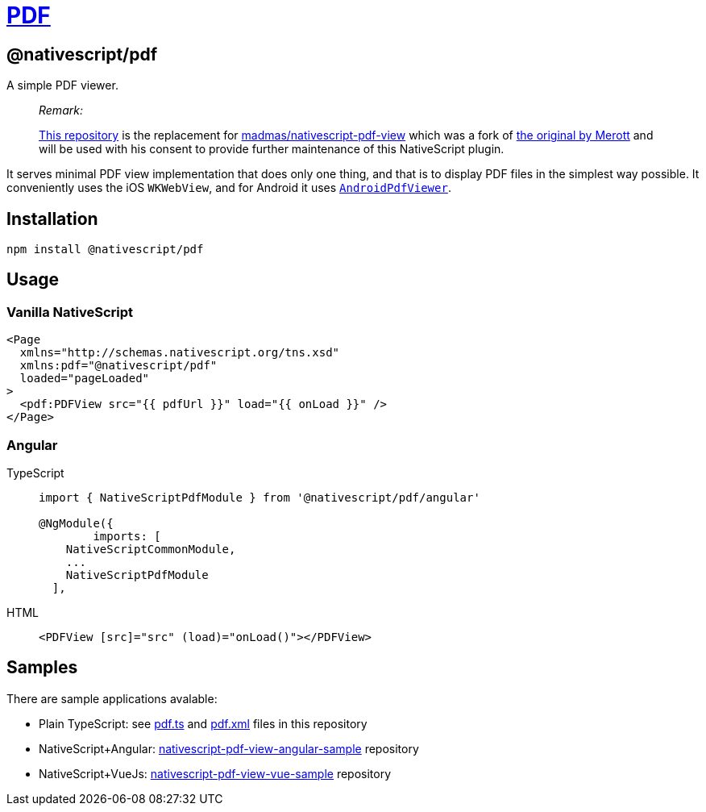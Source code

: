 = https://github.com/NativeScript/plugins/tree/main/packages/pdf[PDF]

== @nativescript/pdf

A simple PDF viewer.

____
_Remark:_

https://github.com/NativeScript/plugins/blob/main/packages/pdf[This repository] is the replacement for https://github.com/madmas/nativescript-pdf-view[madmas/nativescript-pdf-view] which was a fork of https://github.com/Merott/nativescript-pdf-view[the original by Merott] and will be used with his consent to provide further maintenance of this NativeScript plugin.
____

It serves minimal PDF view implementation that does only one thing, and that is to display PDF files in the simplest way possible.
It conveniently uses the iOS `WKWebView`, and for Android it uses https://github.com/barteksc/AndroidPdfViewer[`AndroidPdfViewer`].

== Installation

----
npm install @nativescript/pdf
----

== Usage

=== Vanilla NativeScript

[,xml]
----
<Page
  xmlns="http://schemas.nativescript.org/tns.xsd"
  xmlns:pdf="@nativescript/pdf"
  loaded="pageLoaded"
>
  <pdf:PDFView src="{{ pdfUrl }}" load="{{ onLoad }}" />
</Page>
----

=== Angular

[tabs]
====
TypeScript::
+
[,ts]
----
import { NativeScriptPdfModule } from '@nativescript/pdf/angular'

@NgModule({
	imports: [
    NativeScriptCommonModule,
    ...
    NativeScriptPdfModule
  ],
----

HTML::
+
[,html]
----
<PDFView [src]="src" (load)="onLoad()"></PDFView>
----
====

== Samples

There are sample applications avalable:

* Plain TypeScript: see https://github.com/NativeScript/plugins/tree/main/apps/demo/src/plugin-demos/pdf.ts[pdf.ts] and https://github.com/NativeScript/plugins/tree/main/apps/demo/src/plugin-demos/pdf.xml[pdf.xml] files in this repository
* NativeScript+Angular: https://github.com/madmas/nativescript-pdf-view-angular-sample[nativescript-pdf-view-angular-sample] repository
* NativeScript+VueJs: https://github.com/madmas/nativescript-pdf-view-vue-sample[nativescript-pdf-view-vue-sample] repository

